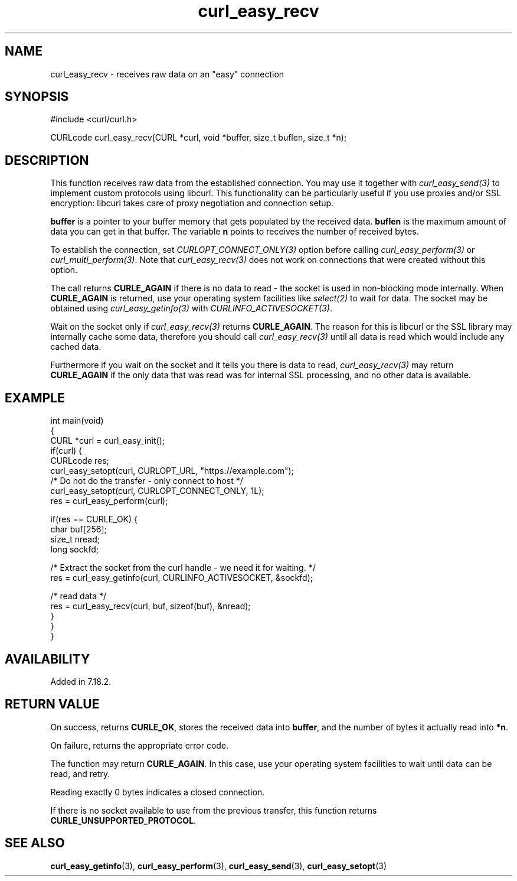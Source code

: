 .\" generated by cd2nroff 0.1 from curl_easy_recv.md
.TH curl_easy_recv 3 "June 11 2025" libcurl
.SH NAME
curl_easy_recv \- receives raw data on an "easy" connection
.SH SYNOPSIS
.nf
#include <curl/curl.h>

CURLcode curl_easy_recv(CURL *curl, void *buffer, size_t buflen, size_t *n);
.fi
.SH DESCRIPTION
This function receives raw data from the established connection. You may use
it together with \fIcurl_easy_send(3)\fP to implement custom protocols using
libcurl. This functionality can be particularly useful if you use proxies
and/or SSL encryption: libcurl takes care of proxy negotiation and connection
setup.

\fBbuffer\fP is a pointer to your buffer memory that gets populated by the
received data. \fBbuflen\fP is the maximum amount of data you can get in that
buffer. The variable \fBn\fP points to receives the number of received bytes.

To establish the connection, set \fICURLOPT_CONNECT_ONLY(3)\fP option before
calling \fIcurl_easy_perform(3)\fP or \fIcurl_multi_perform(3)\fP. Note that
\fIcurl_easy_recv(3)\fP does not work on connections that were created without
this option.

The call returns \fBCURLE_AGAIN\fP if there is no data to read \- the socket is
used in non\-blocking mode internally. When \fBCURLE_AGAIN\fP is returned, use
your operating system facilities like \fIselect(2)\fP to wait for data. The
socket may be obtained using \fIcurl_easy_getinfo(3)\fP with
\fICURLINFO_ACTIVESOCKET(3)\fP.

Wait on the socket only if \fIcurl_easy_recv(3)\fP returns \fBCURLE_AGAIN\fP.
The reason for this is libcurl or the SSL library may internally cache some
data, therefore you should call \fIcurl_easy_recv(3)\fP until all data is
read which would include any cached data.

Furthermore if you wait on the socket and it tells you there is data to read,
\fIcurl_easy_recv(3)\fP may return \fBCURLE_AGAIN\fP if the only data that was
read was for internal SSL processing, and no other data is available.
.SH EXAMPLE
.nf
int main(void)
{
  CURL *curl = curl_easy_init();
  if(curl) {
    CURLcode res;
    curl_easy_setopt(curl, CURLOPT_URL, "https://example.com");
    /* Do not do the transfer - only connect to host */
    curl_easy_setopt(curl, CURLOPT_CONNECT_ONLY, 1L);
    res = curl_easy_perform(curl);

    if(res == CURLE_OK) {
      char buf[256];
      size_t nread;
      long sockfd;

      /* Extract the socket from the curl handle - we need it for waiting. */
      res = curl_easy_getinfo(curl, CURLINFO_ACTIVESOCKET, &sockfd);

      /* read data */
      res = curl_easy_recv(curl, buf, sizeof(buf), &nread);
    }
  }
}
.fi
.SH AVAILABILITY
Added in 7.18.2.
.SH RETURN VALUE
On success, returns \fBCURLE_OK\fP, stores the received data into
\fBbuffer\fP, and the number of bytes it actually read into \fB*n\fP.

On failure, returns the appropriate error code.

The function may return \fBCURLE_AGAIN\fP. In this case, use your operating
system facilities to wait until data can be read, and retry.

Reading exactly 0 bytes indicates a closed connection.

If there is no socket available to use from the previous transfer, this function
returns \fBCURLE_UNSUPPORTED_PROTOCOL\fP.
.SH SEE ALSO
.BR curl_easy_getinfo (3),
.BR curl_easy_perform (3),
.BR curl_easy_send (3),
.BR curl_easy_setopt (3)
